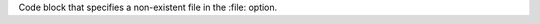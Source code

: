 Code block that specifies a non-existent file in the :file: option.

.. code_block::
   :file: nosuchfile.sh
